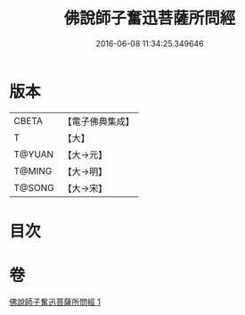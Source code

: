 #+TITLE: 佛說師子奮迅菩薩所問經 
#+DATE: 2016-06-08 11:34:25.349646

* 版本
 |     CBETA|【電子佛典集成】|
 |         T|【大】     |
 |    T@YUAN|【大→元】   |
 |    T@MING|【大→明】   |
 |    T@SONG|【大→宋】   |

* 目次

* 卷
[[file:KR6j0587_001.txt][佛說師子奮迅菩薩所問經 1]]

